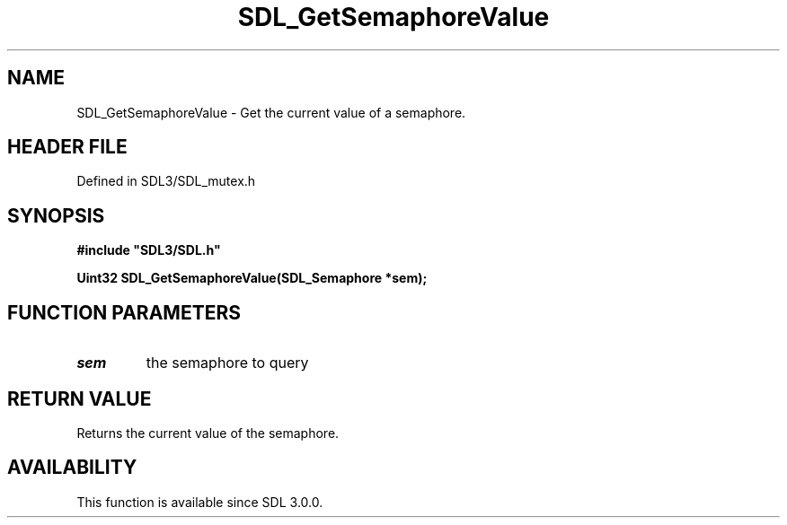 .\" This manpage content is licensed under Creative Commons
.\"  Attribution 4.0 International (CC BY 4.0)
.\"   https://creativecommons.org/licenses/by/4.0/
.\" This manpage was generated from SDL's wiki page for SDL_GetSemaphoreValue:
.\"   https://wiki.libsdl.org/SDL_GetSemaphoreValue
.\" Generated with SDL/build-scripts/wikiheaders.pl
.\"  revision SDL-3.1.2-no-vcs
.\" Please report issues in this manpage's content at:
.\"   https://github.com/libsdl-org/sdlwiki/issues/new
.\" Please report issues in the generation of this manpage from the wiki at:
.\"   https://github.com/libsdl-org/SDL/issues/new?title=Misgenerated%20manpage%20for%20SDL_GetSemaphoreValue
.\" SDL can be found at https://libsdl.org/
.de URL
\$2 \(laURL: \$1 \(ra\$3
..
.if \n[.g] .mso www.tmac
.TH SDL_GetSemaphoreValue 3 "SDL 3.1.2" "Simple Directmedia Layer" "SDL3 FUNCTIONS"
.SH NAME
SDL_GetSemaphoreValue \- Get the current value of a semaphore\[char46]
.SH HEADER FILE
Defined in SDL3/SDL_mutex\[char46]h

.SH SYNOPSIS
.nf
.B #include \(dqSDL3/SDL.h\(dq
.PP
.BI "Uint32 SDL_GetSemaphoreValue(SDL_Semaphore *sem);
.fi
.SH FUNCTION PARAMETERS
.TP
.I sem
the semaphore to query
.SH RETURN VALUE
Returns the current value of the semaphore\[char46]

.SH AVAILABILITY
This function is available since SDL 3\[char46]0\[char46]0\[char46]

